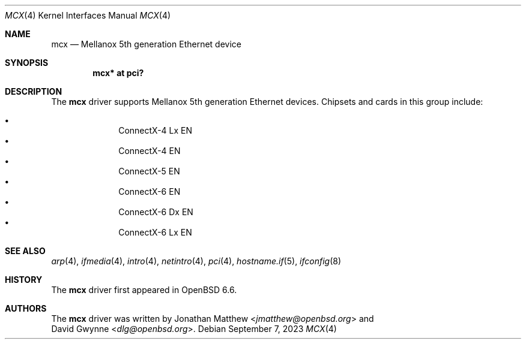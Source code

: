 .\" $OpenBSD: mcx.4,v 1.3 2023/09/07 01:45:53 jsg Exp $
.\"
.\" Copyright (c) 2019 David Gwynne <dlg@openbsd.org>
.\"
.\" Permission to use, copy, modify, and distribute this software for any
.\" purpose with or without fee is hereby granted, provided that the above
.\" copyright notice and this permission notice appear in all copies.
.\"
.\" THE SOFTWARE IS PROVIDED "AS IS" AND THE AUTHOR DISCLAIMS ALL WARRANTIES
.\" WITH REGARD TO THIS SOFTWARE INCLUDING ALL IMPLIED WARRANTIES OF
.\" MERCHANTABILITY AND FITNESS. IN NO EVENT SHALL THE AUTHOR BE LIABLE FOR
.\" ANY SPECIAL, DIRECT, INDIRECT, OR CONSEQUENTIAL DAMAGES OR ANY DAMAGES
.\" WHATSOEVER RESULTING FROM LOSS OF USE, DATA OR PROFITS, WHETHER IN AN
.\" ACTION OF CONTRACT, NEGLIGENCE OR OTHER TORTIOUS ACTION, ARISING OUT OF
.\" OR IN CONNECTION WITH THE USE OR PERFORMANCE OF THIS SOFTWARE.
.\"
.Dd $Mdocdate: September 7 2023 $
.Dt MCX 4
.Os
.Sh NAME
.Nm mcx
.Nd Mellanox 5th generation Ethernet device
.Sh SYNOPSIS
.Cd "mcx* at pci?"
.Sh DESCRIPTION
The
.Nm
driver supports Mellanox 5th generation Ethernet devices.
Chipsets and cards in this group include:
.Pp
.Bl -bullet -offset indent -compact
.It
ConnectX-4 Lx EN
.It
ConnectX-4 EN
.It
ConnectX-5 EN
.It
ConnectX-6 EN
.It
ConnectX-6 Dx EN
.It
ConnectX-6 Lx EN
.El
.Sh SEE ALSO
.Xr arp 4 ,
.Xr ifmedia 4 ,
.Xr intro 4 ,
.Xr netintro 4 ,
.Xr pci 4 ,
.Xr hostname.if 5 ,
.Xr ifconfig 8
.Sh HISTORY
The
.Nm
driver first appeared in
.Ox 6.6 .
.Sh AUTHORS
The
.Nm
driver was written by
.An Jonathan Matthew Aq Mt jmatthew@openbsd.org
and
.An David Gwynne Aq Mt dlg@openbsd.org .
